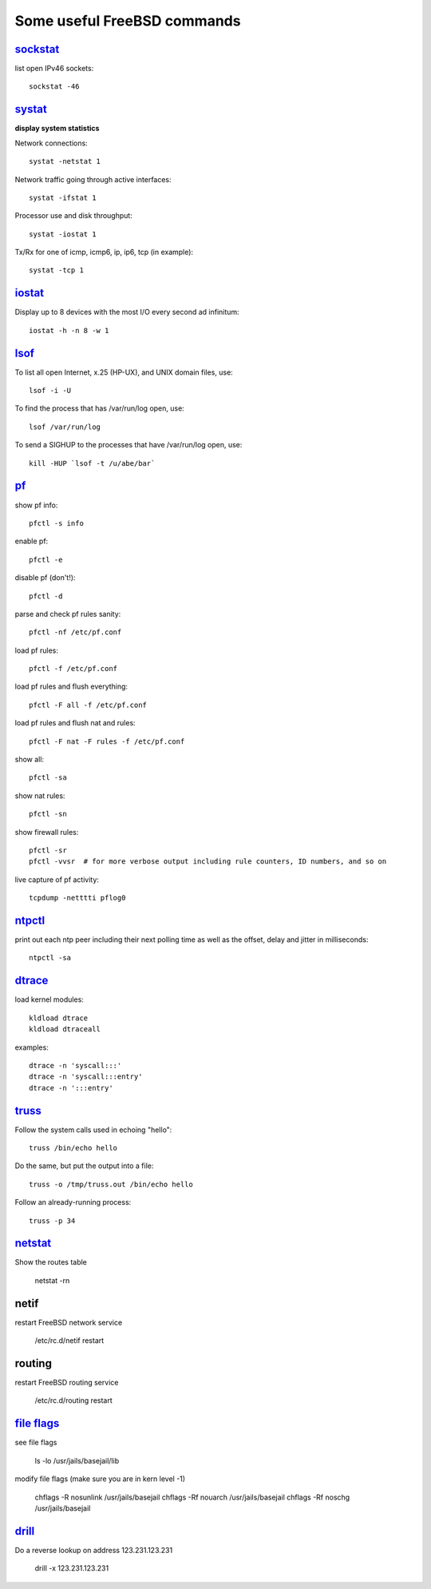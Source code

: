 ============================
Some useful FreeBSD commands
============================

`sockstat <https://www.freebsd.org/cgi/man.cgi?iostat>`_
========

list open IPv46 sockets: ::

    sockstat -46



`systat <https://www.freebsd.org/cgi/man.cgi?query=systat&apropos=0&sektion=0&manpath=FreeBSD+10.2-RELEASE&arch=default&format=html>`_
======

**display system statistics**

Network connections: ::

    systat -netstat 1

Network traffic going through active interfaces: ::

    systat -ifstat 1

Processor use and disk throughput: ::

    systat -iostat 1

Tx/Rx for one of icmp, icmp6, ip, ip6, tcp (in example): ::

    systat -tcp 1



`iostat <https://www.freebsd.org/cgi/man.cgi?iostat>`_
======

Display up  to 8 devices with the most I/O every second ad infinitum: ::

    iostat -h -n 8 -w 1



`lsof <https://www.freebsd.org/cgi/man.cgi?query=lsof&manpath=FreeBSD+10.2-RELEASE+and+Ports&format=html>`_
====

To list all open    Internet, x.25 (HP-UX), and UNIX domain files, use: ::

    lsof -i -U

To find the process that has /var/run/log open, use: ::

    lsof /var/run/log

To send a SIGHUP to the processes that have /var/run/log open, use: ::

    kill -HUP `lsof -t /u/abe/bar`



`pf <https://www.freebsd.org/cgi/man.cgi?query=pfctl&sektion=8&apropos=0&manpath=FreeBSD+10.2-RELEASE>`_
====

show pf info: ::

    pfctl -s info

enable pf: ::

    pfctl -e

disable pf (don't!): ::

    pfctl -d

parse and check pf rules sanity: ::

    pfctl -nf /etc/pf.conf

load pf rules: ::

    pfctl -f /etc/pf.conf

load pf rules and flush everything: ::

    pfctl -F all -f /etc/pf.conf

load pf rules and flush nat and rules: ::

    pfctl -F nat -F rules -f /etc/pf.conf

show all: ::

    pfctl -sa

show nat rules: ::

    pfctl -sn

show firewall rules: ::

    pfctl -sr
    pfctl -vvsr  # for more verbose output including rule counters, ID numbers, and so on

live capture of pf activity: ::

    tcpdump -netttti pflog0



`ntpctl <https://calomel.org/ntpd.html>`_
====

print out each ntp peer including their next polling time as well as the offset, delay and jitter in milliseconds: ::

    ntpctl -sa



`dtrace <https://www.freebsd.org/cgi/man.cgi?query=dtrace&apropos=0&sektion=0&manpath=FreeBSD+10.2-RELEASE&arch=default&format=html>`_
======

load kernel modules: ::

    kldload dtrace
    kldload dtraceall

examples: ::

    dtrace -n 'syscall:::'
    dtrace -n 'syscall:::entry'
    dtrace -n ':::entry'



`truss <https://www.freebsd.org/cgi/man.cgi?query=truss&sektion=>`_
=====

Follow the system calls used in echoing "hello": ::

    truss /bin/echo hello

Do the same, but put the output into a file: ::

    truss -o /tmp/truss.out /bin/echo hello

Follow an already-running process: ::

    truss -p 34



`netstat <https://www.freebsd.org/cgi/man.cgi?query=netstat&sektion=1>`_
=======

Show the routes table

    netstat -rn



netif
=====

restart FreeBSD network service

    /etc/rc.d/netif restart



routing
=======

restart FreeBSD routing service

    /etc/rc.d/routing restart



`file flags <https://www.freebsd.org/doc/handbook/permissions.html>`_
==========

see file flags

    ls -lo /usr/jails/basejail/lib

modify file flags (make sure you are in kern level -1)

    chflags -R nosunlink /usr/jails/basejail
    chflags -Rf nouarch /usr/jails/basejail
    chflags -Rf noschg /usr/jails/basejail



`drill <https://www.freebsd.org/cgi/man.cgi?query=drill&sektion=1>`_
=======

Do a reverse lookup on address 123.231.123.231

    drill -x 123.231.123.231



